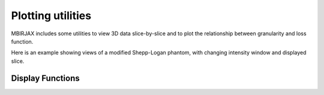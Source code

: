 ==================
Plotting utilities
==================

MBIRJAX includes some utilities to view 3D data slice-by-slice and to plot the relationship between granularity
and loss function.

Here is an example showing views of a modified Shepp-Logan phantom, with changing intensity window and displayed slice.

.. image:: https://www.math.purdue.edu/~buzzard/images/slice_viewer_demo.gif
   :alt: An animated image of the slice viewer.

Display Functions
-----------------

.. automethod::
   mbirjax.plot_utils.slice_viewer

